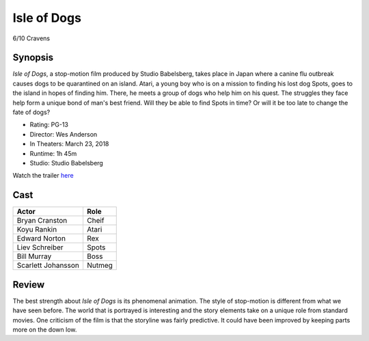 Isle of Dogs
============

6/10 Cravens

.. image:: isleofdogs.jpg

Synopsis
--------
*Isle of Dogs*, a stop-motion film produced by Studio Babelsberg, 
takes place in Japan where a canine flu outbreak causes dogs to 
be quarantined on an island. Atari, a young boy who is on a mission 
to finding his lost dog Spots, goes to the island in hopes of finding 
him. There, he meets a group of dogs who help him on his quest. The 
struggles they face help form a unique bond of man's best friend. 
Will they be able to find Spots in time? Or will it be too late to 
change the fate of dogs?

* Rating: PG-13
* Director: Wes Anderson
* In Theaters: March 23, 2018
* Runtime: 1h 45m
* Studio: Studio Babelsberg

Watch the trailer `here <https://youtu.be/dt__kig8PVU>`_

Cast
----
=================== ================
Actor               Role       
=================== ================
Bryan Cranston      Cheif
Koyu Rankin         Atari
Edward Norton       Rex
Liev Schreiber      Spots
Bill Murray         Boss
Scarlett Johansson  Nutmeg
=================== ================

Review
-----
The best strength about *Isle of Dogs* is its phenomenal animation. 
The style of stop-motion is different from what we have seen before. 
The world that is portrayed is interesting and the story elements take on 
a unique role from standard movies. One criticism of the film is that the 
storyline was fairly predictive. It could have been improved by keeping parts more
on the down low.  